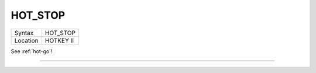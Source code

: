 ..  _hot-stop:

HOT\_STOP
=========

+----------+-------------------------------------------------------------------+
| Syntax   |  HOT\_STOP                                                        |
+----------+-------------------------------------------------------------------+
| Location |  HOTKEY II                                                        |
+----------+-------------------------------------------------------------------+

See :ref:`hot-go`\ !

--------------


